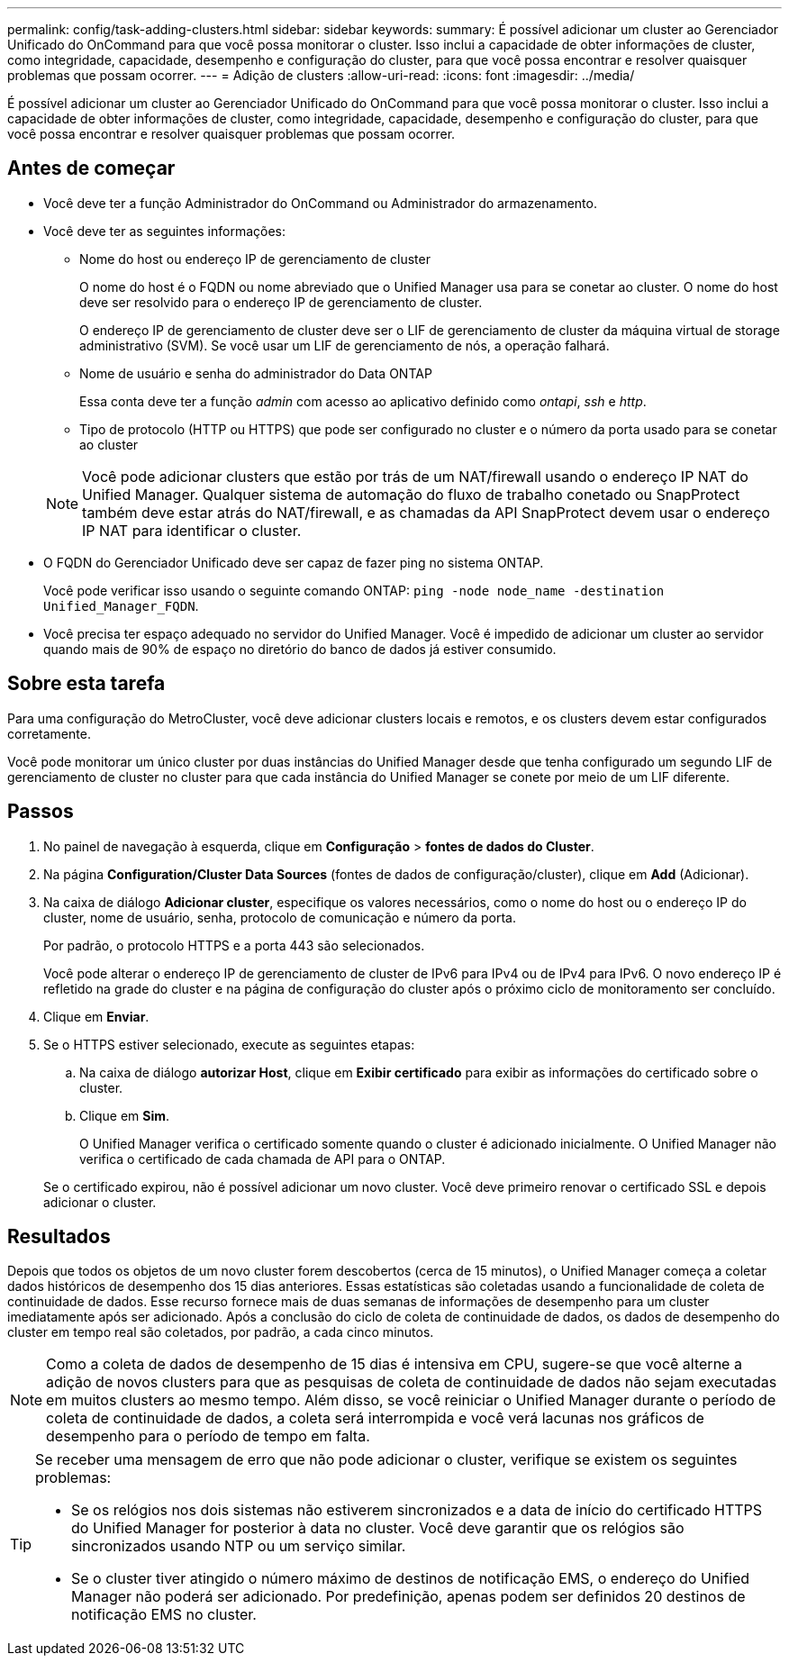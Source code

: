 ---
permalink: config/task-adding-clusters.html 
sidebar: sidebar 
keywords:  
summary: É possível adicionar um cluster ao Gerenciador Unificado do OnCommand para que você possa monitorar o cluster. Isso inclui a capacidade de obter informações de cluster, como integridade, capacidade, desempenho e configuração do cluster, para que você possa encontrar e resolver quaisquer problemas que possam ocorrer. 
---
= Adição de clusters
:allow-uri-read: 
:icons: font
:imagesdir: ../media/


[role="lead"]
É possível adicionar um cluster ao Gerenciador Unificado do OnCommand para que você possa monitorar o cluster. Isso inclui a capacidade de obter informações de cluster, como integridade, capacidade, desempenho e configuração do cluster, para que você possa encontrar e resolver quaisquer problemas que possam ocorrer.



== Antes de começar

* Você deve ter a função Administrador do OnCommand ou Administrador do armazenamento.
* Você deve ter as seguintes informações:
+
** Nome do host ou endereço IP de gerenciamento de cluster
+
O nome do host é o FQDN ou nome abreviado que o Unified Manager usa para se conetar ao cluster. O nome do host deve ser resolvido para o endereço IP de gerenciamento de cluster.

+
O endereço IP de gerenciamento de cluster deve ser o LIF de gerenciamento de cluster da máquina virtual de storage administrativo (SVM). Se você usar um LIF de gerenciamento de nós, a operação falhará.

** Nome de usuário e senha do administrador do Data ONTAP
+
Essa conta deve ter a função _admin_ com acesso ao aplicativo definido como _ontapi_, _ssh_ e _http_.

** Tipo de protocolo (HTTP ou HTTPS) que pode ser configurado no cluster e o número da porta usado para se conetar ao cluster


+
[NOTE]
====
Você pode adicionar clusters que estão por trás de um NAT/firewall usando o endereço IP NAT do Unified Manager. Qualquer sistema de automação do fluxo de trabalho conetado ou SnapProtect também deve estar atrás do NAT/firewall, e as chamadas da API SnapProtect devem usar o endereço IP NAT para identificar o cluster.

====
* O FQDN do Gerenciador Unificado deve ser capaz de fazer ping no sistema ONTAP.
+
Você pode verificar isso usando o seguinte comando ONTAP: `ping -node node_name -destination Unified_Manager_FQDN`.

* Você precisa ter espaço adequado no servidor do Unified Manager. Você é impedido de adicionar um cluster ao servidor quando mais de 90% de espaço no diretório do banco de dados já estiver consumido.




== Sobre esta tarefa

Para uma configuração do MetroCluster, você deve adicionar clusters locais e remotos, e os clusters devem estar configurados corretamente.

Você pode monitorar um único cluster por duas instâncias do Unified Manager desde que tenha configurado um segundo LIF de gerenciamento de cluster no cluster para que cada instância do Unified Manager se conete por meio de um LIF diferente.



== Passos

. No painel de navegação à esquerda, clique em *Configuração* > *fontes de dados do Cluster*.
. Na página *Configuration/Cluster Data Sources* (fontes de dados de configuração/cluster), clique em *Add* (Adicionar).
. Na caixa de diálogo *Adicionar cluster*, especifique os valores necessários, como o nome do host ou o endereço IP do cluster, nome de usuário, senha, protocolo de comunicação e número da porta.
+
Por padrão, o protocolo HTTPS e a porta 443 são selecionados.

+
Você pode alterar o endereço IP de gerenciamento de cluster de IPv6 para IPv4 ou de IPv4 para IPv6. O novo endereço IP é refletido na grade do cluster e na página de configuração do cluster após o próximo ciclo de monitoramento ser concluído.

. Clique em *Enviar*.
. Se o HTTPS estiver selecionado, execute as seguintes etapas:
+
.. Na caixa de diálogo *autorizar Host*, clique em *Exibir certificado* para exibir as informações do certificado sobre o cluster.
.. Clique em *Sim*.
+
O Unified Manager verifica o certificado somente quando o cluster é adicionado inicialmente. O Unified Manager não verifica o certificado de cada chamada de API para o ONTAP.

+
Se o certificado expirou, não é possível adicionar um novo cluster. Você deve primeiro renovar o certificado SSL e depois adicionar o cluster.







== Resultados

Depois que todos os objetos de um novo cluster forem descobertos (cerca de 15 minutos), o Unified Manager começa a coletar dados históricos de desempenho dos 15 dias anteriores. Essas estatísticas são coletadas usando a funcionalidade de coleta de continuidade de dados. Esse recurso fornece mais de duas semanas de informações de desempenho para um cluster imediatamente após ser adicionado. Após a conclusão do ciclo de coleta de continuidade de dados, os dados de desempenho do cluster em tempo real são coletados, por padrão, a cada cinco minutos.

[NOTE]
====
Como a coleta de dados de desempenho de 15 dias é intensiva em CPU, sugere-se que você alterne a adição de novos clusters para que as pesquisas de coleta de continuidade de dados não sejam executadas em muitos clusters ao mesmo tempo. Além disso, se você reiniciar o Unified Manager durante o período de coleta de continuidade de dados, a coleta será interrompida e você verá lacunas nos gráficos de desempenho para o período de tempo em falta.

====
[TIP]
====
Se receber uma mensagem de erro que não pode adicionar o cluster, verifique se existem os seguintes problemas:

* Se os relógios nos dois sistemas não estiverem sincronizados e a data de início do certificado HTTPS do Unified Manager for posterior à data no cluster. Você deve garantir que os relógios são sincronizados usando NTP ou um serviço similar.
* Se o cluster tiver atingido o número máximo de destinos de notificação EMS, o endereço do Unified Manager não poderá ser adicionado. Por predefinição, apenas podem ser definidos 20 destinos de notificação EMS no cluster.


====